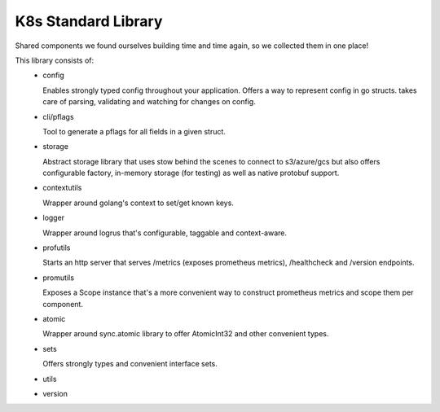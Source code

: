 K8s Standard Library
=====================
Shared components we found ourselves building time and time again, so we collected them in one place!

This library consists of:
 - config

   Enables strongly typed config throughout your application. Offers a way to represent config in go structs. takes care of parsing, validating and watching for changes on config.

 - cli/pflags

   Tool to generate a pflags for all fields in a given struct.
 - storage

   Abstract storage library that uses stow behind the scenes to connect to s3/azure/gcs but also offers configurable factory, in-memory storage (for testing) as well as native protobuf support.
 - contextutils

   Wrapper around golang's context to set/get known keys.
 - logger

   Wrapper around logrus that's configurable, taggable and context-aware.
 - profutils

   Starts an http server that serves /metrics (exposes prometheus metrics), /healthcheck and /version endpoints.
 - promutils

   Exposes a Scope instance that's a more convenient way to construct prometheus metrics and scope them per component.
 - atomic

   Wrapper around sync.atomic library to offer AtomicInt32 and other convenient types.
 - sets

   Offers strongly types and convenient interface sets.
 - utils
 - version
